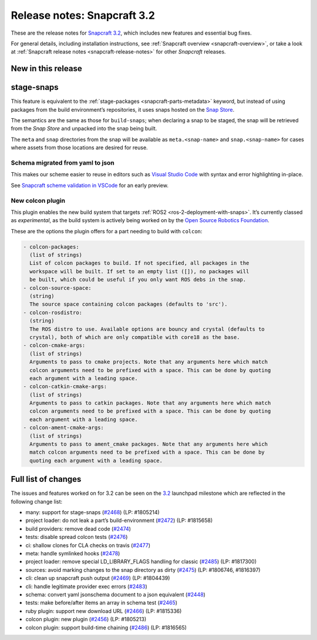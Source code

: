 .. 10723.md

.. _release-notes-snapcraft-3-2:

Release notes: Snapcraft 3.2
============================

These are the release notes for `Snapcraft 3.2 <https://github.com/snapcore/snapcraft/releases/tag/3.2>`__, which includes new features and essential bug fixes.

For general details, including installation instructions, see :ref:`Snapcraft overview <snapcraft-overview>`, or take a look at :ref:`Snapcraft release notes <snapcraft-release-notes>` for other *Snapcraft* releases.

New in this release
-------------------

stage-snaps
-----------

This feature is equivalent to the :ref:`stage-packages <snapcraft-parts-metadata>` keyword, but instead of using packages from the build environment’s repositories, it uses snaps hosted on the `Snap Store <https://snapcraft.io/store>`__.

The semantics are the same as those for ``build-snaps``; when declaring a snap to be staged, the snap will be retrieved from the *Snap Store* and unpacked into the snap being built.

The ``meta`` and ``snap`` directories from the snap will be available as ``meta.<snap-name>`` and ``snap.<snap-name>`` for cases where assets from those locations are desired for reuse.

Schema migrated from yaml to json
~~~~~~~~~~~~~~~~~~~~~~~~~~~~~~~~~

This makes our scheme easier to reuse in editors such as `Visual Studio Code <https://snapcraft.io/vscode>`__ with syntax and error highlighting in-place.

See `Snapcraft scheme validation in VSCode <https://snapcraft.io/docs/snapcraft-schema-validation-in-vscode>`__ for an early preview.

New colcon plugin
~~~~~~~~~~~~~~~~~

This plugin enables the new build system that targets :ref:`ROS2 <ros-2-deployment-with-snaps>`. It’s currently classed as *experimental*, as the build system is actively being worked on by the `Open Source Robotics Foundation <https://www.openrobotics.org/>`__.

These are the options the plugin offers for a part needing to build with ``colcon``:

.. code:: no-highlight

       - colcon-packages:
         (list of strings)
         List of colcon packages to build. If not specified, all packages in the
         workspace will be built. If set to an empty list ([]), no packages will
         be built, which could be useful if you only want ROS debs in the snap.
       - colcon-source-space:
         (string)
         The source space containing colcon packages (defaults to 'src').
       - colcon-rosdistro:
         (string)
         The ROS distro to use. Available options are bouncy and crystal (defaults to
         crystal), both of which are only compatible with core18 as the base.
       - colcon-cmake-args:
         (list of strings)
         Arguments to pass to cmake projects. Note that any arguments here which match
         colcon arguments need to be prefixed with a space. This can be done by quoting
         each argument with a leading space.
       - colcon-catkin-cmake-args:
         (list of strings)
         Arguments to pass to catkin packages. Note that any arguments here which match
         colcon arguments need to be prefixed with a space. This can be done by quoting
         each argument with a leading space.
       - colcon-ament-cmake-args:
         (list of strings)
         Arguments to pass to ament_cmake packages. Note that any arguments here which
         match colcon arguments need to be prefixed with a space. This can be done by
         quoting each argument with a leading space.

Full list of changes
--------------------

The issues and features worked on for 3.2 can be seen on the `3.2 <https://bugs.launchpad.net/snapcraft/+milestone/3.2>`__ launchpad milestone which are reflected in the following change list:

-  many: support for stage-snaps (`#2468 <https://github.com/snapcore/snapcraft/pull/2468>`__) (LP: #1805214)
-  project loader: do not leak a part’s build-environment (`#2472 <https://github.com/snapcore/snapcraft/pull/2472>`__) (LP: #1815658)
-  build providers: remove dead code (`#2474 <https://github.com/snapcore/snapcraft/pull/2474>`__)
-  tests: disable spread colcon tests (`#2476 <https://github.com/snapcore/snapcraft/pull/2476>`__)
-  ci: shallow clones for CLA checks on travis (`#2477 <https://github.com/snapcore/snapcraft/pull/2477>`__)
-  meta: handle symlinked hooks (`#2478 <https://github.com/snapcore/snapcraft/pull/2478>`__)
-  project loader: remove special LD_LIBRARY_FLAGS handling for classic (`#2485 <https://github.com/snapcore/snapcraft/pull/2485>`__) (LP: #1817300)
-  sources: avoid marking changes to the snap directory as dirty (`#2475 <https://github.com/snapcore/snapcraft/pull/2475>`__) (LP: #1806746, #1816397)
-  cli: clean up snapcraft push output (`#2469 <https://github.com/snapcore/snapcraft/pull/2469>`__) (LP: #1804439)
-  cli: handle legitimate provider exec errors (`#2483 <https://github.com/snapcore/snapcraft/pull/2483>`__)
-  schema: convert yaml jsonschema document to a json equivalent (`#2448 <https://github.com/snapcore/snapcraft/pull/2448>`__)
-  tests: make before/after items an array in schema test (`#2465 <https://github.com/snapcore/snapcraft/pull/2465>`__)
-  ruby plugin: support new download URL (`#2466 <https://github.com/snapcore/snapcraft/pull/2466>`__) (LP: #1815336)
-  colcon plugin: new plugin (`#2456 <https://github.com/snapcore/snapcraft/pull/2456>`__) (LP: #1805213)
-  colcon plugin: support build-time chaining (`#2486 <https://github.com/snapcore/snapcraft/pull/2486>`__) (LP: #1816565)


